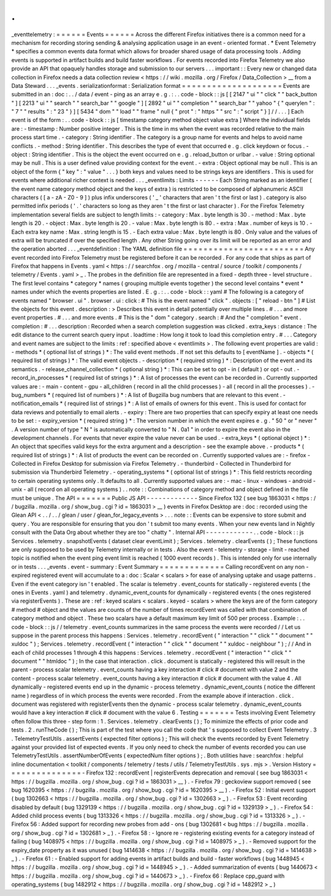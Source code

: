 .
.
_eventtelemetry
:
=
=
=
=
=
=
Events
=
=
=
=
=
=
Across
the
different
Firefox
initiatives
there
is
a
common
need
for
a
mechanism
for
recording
storing
sending
&
analysing
application
usage
in
an
event
-
oriented
format
.
*
Event
Telemetry
*
specifies
a
common
events
data
format
which
allows
for
broader
shared
usage
of
data
processing
tools
.
Adding
events
is
supported
in
artifact
builds
and
build
faster
workflows
.
For
events
recorded
into
Firefox
Telemetry
we
also
provide
an
API
that
opaquely
handles
storage
and
submission
to
our
servers
.
.
.
important
:
:
Every
new
or
changed
data
collection
in
Firefox
needs
a
data
collection
review
<
https
:
/
/
wiki
.
mozilla
.
org
/
Firefox
/
Data_Collection
>
__
from
a
Data
Steward
.
.
.
_events
.
serializationformat
:
Serialization
format
=
=
=
=
=
=
=
=
=
=
=
=
=
=
=
=
=
=
=
=
Events
are
submitted
in
an
:
doc
:
.
.
/
data
/
event
-
ping
as
an
array
e
.
g
.
:
.
.
code
-
block
:
:
js
[
[
2147
"
ui
"
"
click
"
"
back_button
"
]
[
2213
"
ui
"
"
search
"
"
search_bar
"
"
google
"
]
[
2892
"
ui
"
"
completion
"
"
search_bar
"
"
yahoo
"
{
"
querylen
"
:
"
7
"
"
results
"
:
"
23
"
}
]
[
5434
"
dom
"
"
load
"
"
frame
"
null
{
"
prot
"
:
"
https
"
"
src
"
:
"
script
"
}
]
/
/
.
.
.
]
Each
event
is
of
the
form
:
.
.
code
-
block
:
:
js
[
timestamp
category
method
object
value
extra
]
Where
the
individual
fields
are
:
-
timestamp
:
Number
positive
integer
.
This
is
the
time
in
ms
when
the
event
was
recorded
relative
to
the
main
process
start
time
.
-
category
:
String
identifier
.
The
category
is
a
group
name
for
events
and
helps
to
avoid
name
conflicts
.
-
method
:
String
identifier
.
This
describes
the
type
of
event
that
occurred
e
.
g
.
click
keydown
or
focus
.
-
object
:
String
identifier
.
This
is
the
object
the
event
occurred
on
e
.
g
.
reload_button
or
urlbar
.
-
value
:
String
optional
may
be
null
.
This
is
a
user
defined
value
providing
context
for
the
event
.
-
extra
:
Object
optional
may
be
null
.
This
is
an
object
of
the
form
{
"
key
"
:
"
value
"
.
.
.
}
both
keys
and
values
need
to
be
strings
keys
are
identifiers
.
This
is
used
for
events
where
additional
richer
context
is
needed
.
.
.
_eventlimits
:
Limits
-
-
-
-
-
-
Each
String
marked
as
an
identifier
(
the
event
name
category
method
object
and
the
keys
of
extra
)
is
restricted
to
be
composed
of
alphanumeric
ASCII
characters
(
[
a
-
zA
-
Z0
-
9
]
)
plus
infix
underscores
(
'
_
'
characters
that
aren
'
t
the
first
or
last
)
.
category
is
also
permitted
infix
periods
(
'
.
'
characters
so
long
as
they
aren
'
t
the
first
or
last
character
)
.
For
the
Firefox
Telemetry
implementation
several
fields
are
subject
to
length
limits
:
-
category
:
Max
.
byte
length
is
30
.
-
method
:
Max
.
byte
length
is
20
.
-
object
:
Max
.
byte
length
is
20
.
-
value
:
Max
.
byte
length
is
80
.
-
extra
:
Max
.
number
of
keys
is
10
.
-
Each
extra
key
name
:
Max
.
string
length
is
15
.
-
Each
extra
value
:
Max
.
byte
length
is
80
.
Only
value
and
the
values
of
extra
will
be
truncated
if
over
the
specified
length
.
Any
other
String
going
over
its
limit
will
be
reported
as
an
error
and
the
operation
aborted
.
.
.
_eventdefinition
:
The
YAML
definition
file
=
=
=
=
=
=
=
=
=
=
=
=
=
=
=
=
=
=
=
=
=
=
=
=
Any
event
recorded
into
Firefox
Telemetry
must
be
registered
before
it
can
be
recorded
.
For
any
code
that
ships
as
part
of
Firefox
that
happens
in
Events
.
yaml
<
https
:
/
/
searchfox
.
org
/
mozilla
-
central
/
source
/
toolkit
/
components
/
telemetry
/
Events
.
yaml
>
_
.
The
probes
in
the
definition
file
are
represented
in
a
fixed
-
depth
three
-
level
structure
.
The
first
level
contains
*
category
*
names
(
grouping
multiple
events
together
)
the
second
level
contains
*
event
*
names
under
which
the
events
properties
are
listed
.
E
.
g
.
:
.
.
code
-
block
:
:
yaml
#
The
following
is
a
category
of
events
named
"
browser
.
ui
"
.
browser
.
ui
:
click
:
#
This
is
the
event
named
"
click
"
.
objects
:
[
"
reload
-
btn
"
]
#
List
the
objects
for
this
event
.
description
:
>
Describes
this
event
in
detail
potentially
over
multiple
lines
.
#
.
.
.
and
more
event
properties
.
#
.
.
.
and
more
events
.
#
This
is
the
"
dom
"
category
.
search
:
#
And
the
"
completion
"
event
.
completion
:
#
.
.
.
description
:
Recorded
when
a
search
completion
suggestion
was
clicked
.
extra_keys
:
distance
:
The
edit
distance
to
the
current
search
query
input
.
loadtime
:
How
long
it
took
to
load
this
completion
entry
.
#
.
.
.
Category
and
event
names
are
subject
to
the
limits
:
ref
:
specified
above
<
eventlimits
>
.
The
following
event
properties
are
valid
:
-
methods
*
(
optional
list
of
strings
)
*
:
The
valid
event
methods
.
If
not
set
this
defaults
to
[
eventName
]
.
-
objects
*
(
required
list
of
strings
)
*
:
The
valid
event
objects
.
-
description
*
(
required
string
)
*
:
Description
of
the
event
and
its
semantics
.
-
release_channel_collection
*
(
optional
string
)
*
:
This
can
be
set
to
opt
-
in
(
default
)
or
opt
-
out
.
-
record_in_processes
*
(
required
list
of
strings
)
*
:
A
list
of
processes
the
event
can
be
recorded
in
.
Currently
supported
values
are
:
-
main
-
content
-
gpu
-
all_children
(
record
in
all
the
child
processes
)
-
all
(
record
in
all
the
processes
)
.
-
bug_numbers
*
(
required
list
of
numbers
)
*
:
A
list
of
Bugzilla
bug
numbers
that
are
relevant
to
this
event
.
-
notification_emails
*
(
required
list
of
strings
)
*
:
A
list
of
emails
of
owners
for
this
event
.
This
is
used
for
contact
for
data
reviews
and
potentially
to
email
alerts
.
-
expiry
:
There
are
two
properties
that
can
specify
expiry
at
least
one
needs
to
be
set
:
-
expiry_version
*
(
required
string
)
*
:
The
version
number
in
which
the
event
expires
e
.
g
.
"
50
"
or
"
never
"
.
A
version
number
of
type
"
N
"
is
automatically
converted
to
"
N
.
0a1
"
in
order
to
expire
the
event
also
in
the
development
channels
.
For
events
that
never
expire
the
value
never
can
be
used
.
-
extra_keys
*
(
optional
object
)
*
:
An
object
that
specifies
valid
keys
for
the
extra
argument
and
a
description
-
see
the
example
above
.
-
products
*
(
required
list
of
strings
)
*
:
A
list
of
products
the
event
can
be
recorded
on
.
Currently
supported
values
are
:
-
firefox
-
Collected
in
Firefox
Desktop
for
submission
via
Firefox
Telemetry
.
-
thunderbird
-
Collected
in
Thunderbird
for
submission
via
Thunderbird
Telemetry
.
-
operating_systems
*
(
optional
list
of
strings
)
*
:
This
field
restricts
recording
to
certain
operating
systems
only
.
It
defaults
to
all
.
Currently
supported
values
are
:
-
mac
-
linux
-
windows
-
android
-
unix
-
all
(
record
on
all
operating
systems
)
.
.
note
:
:
Combinations
of
category
method
and
object
defined
in
the
file
must
be
unique
.
The
API
=
=
=
=
=
=
=
Public
JS
API
-
-
-
-
-
-
-
-
-
-
-
-
-
Since
Firefox
132
(
see
bug
1863031
<
https
:
/
/
bugzilla
.
mozilla
.
org
/
show_bug
.
cgi
?
id
=
1863031
>
__
)
events
in
Firefox
Desktop
are
:
doc
:
recorded
using
the
Glean
API
<
.
.
/
.
.
/
glean
/
user
/
glean_for_legacy_events
>
.
.
.
note
:
:
Events
can
be
expensive
to
store
submit
and
query
.
You
are
responsible
for
ensuring
that
you
don
'
t
submit
too
many
events
.
When
your
new
events
land
in
Nightly
consult
with
the
Data
Org
about
whether
they
are
too
"
chatty
"
.
Internal
API
-
-
-
-
-
-
-
-
-
-
-
-
.
.
code
-
block
:
:
js
Services
.
telemetry
.
snapshotEvents
(
dataset
clear
eventLimit
)
;
Services
.
telemetry
.
clearEvents
(
)
;
These
functions
are
only
supposed
to
be
used
by
Telemetry
internally
or
in
tests
.
Also
the
event
-
telemetry
-
storage
-
limit
-
reached
topic
is
notified
when
the
event
ping
event
limit
is
reached
(
1000
event
records
)
.
This
is
intended
only
for
use
internally
or
in
tests
.
.
.
_events
.
event
-
summary
:
Event
Summary
=
=
=
=
=
=
=
=
=
=
=
=
=
Calling
recordEvent
on
any
non
-
expired
registered
event
will
accumulate
to
a
:
doc
:
Scalar
<
scalars
>
for
ease
of
analysing
uptake
and
usage
patterns
.
Even
if
the
event
category
isn
'
t
enabled
.
The
scalar
is
telemetry
.
event_counts
for
statically
-
registered
events
(
the
ones
in
Events
.
yaml
)
and
telemetry
.
dynamic_event_counts
for
dynamically
-
registered
events
(
the
ones
registered
via
registerEvents
)
.
These
are
:
ref
:
keyed
scalars
<
scalars
.
keyed
-
scalars
>
where
the
keys
are
of
the
form
category
#
method
#
object
and
the
values
are
counts
of
the
number
of
times
recordEvent
was
called
with
that
combination
of
category
method
and
object
.
These
two
scalars
have
a
default
maximum
key
limit
of
500
per
process
.
Example
:
.
.
code
-
block
:
:
js
/
/
telemetry
.
event_counts
summarizes
in
the
same
process
the
events
were
recorded
/
/
Let
us
suppose
in
the
parent
process
this
happens
:
Services
.
telemetry
.
recordEvent
(
"
interaction
"
"
click
"
"
document
"
"
xuldoc
"
)
;
Services
.
telemetry
.
recordEvent
(
"
interaction
"
"
click
"
"
document
"
"
xuldoc
-
neighbour
"
)
;
/
/
And
in
each
of
child
processes
1
through
4
this
happens
:
Services
.
telemetry
.
recordEvent
(
"
interaction
"
"
click
"
"
document
"
"
htmldoc
"
)
;
In
the
case
that
interaction
.
click
.
document
is
statically
-
registered
this
will
result
in
the
parent
-
process
scalar
telemetry
.
event_counts
having
a
key
interaction
#
click
#
document
with
value
2
and
the
content
-
process
scalar
telemetry
.
event_counts
having
a
key
interaction
#
click
#
document
with
the
value
4
.
All
dynamically
-
registered
events
end
up
in
the
dynamic
-
process
telemetry
.
dynamic_event_counts
(
notice
the
different
name
)
regardless
of
in
which
process
the
events
were
recorded
.
From
the
example
above
if
interaction
.
click
.
document
was
registered
with
registerEvents
then
the
dynamic
-
process
scalar
telemetry
.
dynamic_event_counts
would
have
a
key
interaction
#
click
#
document
with
the
value
6
.
Testing
=
=
=
=
=
=
=
Tests
involving
Event
Telemetry
often
follow
this
three
-
step
form
:
1
.
Services
.
telemetry
.
clearEvents
(
)
;
To
minimize
the
effects
of
prior
code
and
tests
.
2
.
runTheCode
(
)
;
This
is
part
of
the
test
where
you
call
the
code
that
'
s
supposed
to
collect
Event
Telemetry
.
3
.
TelemetryTestUtils
.
assertEvents
(
expected
filter
options
)
;
This
will
check
the
events
recorded
by
Event
Telemetry
against
your
provided
list
of
expected
events
.
If
you
only
need
to
check
the
number
of
events
recorded
you
can
use
TelemetryTestUtils
.
assertNumberOfEvents
(
expectedNum
filter
options
)
;
.
Both
utilities
have
:
searchfox
:
helpful
inline
documentation
<
toolkit
/
components
/
telemetry
/
tests
/
utils
/
TelemetryTestUtils
.
sys
.
mjs
>
.
Version
History
=
=
=
=
=
=
=
=
=
=
=
=
=
=
=
-
Firefox
132
:
recordEvent
|
registerEvents
deprecation
and
removal
(
see
bug
1863031
<
https
:
/
/
bugzilla
.
mozilla
.
org
/
show_bug
.
cgi
?
id
=
1863031
>
__
)
.
-
Firefox
79
:
geckoview
support
removed
(
see
bug
1620395
<
https
:
/
/
bugzilla
.
mozilla
.
org
/
show_bug
.
cgi
?
id
=
1620395
>
__
)
.
-
Firefox
52
:
Initial
event
support
(
bug
1302663
<
https
:
/
/
bugzilla
.
mozilla
.
org
/
show_bug
.
cgi
?
id
=
1302663
>
_
)
.
-
Firefox
53
:
Event
recording
disabled
by
default
(
bug
1329139
<
https
:
/
/
bugzilla
.
mozilla
.
org
/
show_bug
.
cgi
?
id
=
1329139
>
_
)
.
-
Firefox
54
:
Added
child
process
events
(
bug
1313326
<
https
:
/
/
bugzilla
.
mozilla
.
org
/
show_bug
.
cgi
?
id
=
1313326
>
_
)
.
-
Firefox
56
:
Added
support
for
recording
new
probes
from
add
-
ons
(
bug
1302681
<
bug
https
:
/
/
bugzilla
.
mozilla
.
org
/
show_bug
.
cgi
?
id
=
1302681
>
_
)
.
-
Firefox
58
:
-
Ignore
re
-
registering
existing
events
for
a
category
instead
of
failing
(
bug
1408975
<
https
:
/
/
bugzilla
.
mozilla
.
org
/
show_bug
.
cgi
?
id
=
1408975
>
_
)
.
-
Removed
support
for
the
expiry_date
property
as
it
was
unused
(
bug
1414638
<
https
:
/
/
bugzilla
.
mozilla
.
org
/
show_bug
.
cgi
?
id
=
1414638
>
_
)
.
-
Firefox
61
:
-
Enabled
support
for
adding
events
in
artifact
builds
and
build
-
faster
workflows
(
bug
1448945
<
https
:
/
/
bugzilla
.
mozilla
.
org
/
show_bug
.
cgi
?
id
=
1448945
>
_
)
.
-
Added
summarization
of
events
(
bug
1440673
<
https
:
/
/
bugzilla
.
mozilla
.
org
/
show_bug
.
cgi
?
id
=
1440673
>
_
)
.
-
Firefox
66
:
Replace
cpp_guard
with
operating_systems
(
bug
1482912
<
https
:
/
/
bugzilla
.
mozilla
.
org
/
show_bug
.
cgi
?
id
=
1482912
>
_
)
